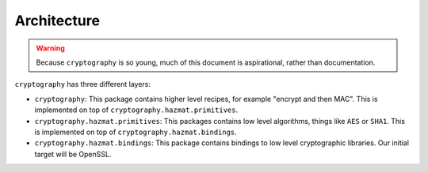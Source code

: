 Architecture
============

.. warning::

    Because ``cryptography`` is so young, much of this document is
    aspirational, rather than documentation.

``cryptography`` has three different layers:

* ``cryptography``: This package contains higher level recipes, for example
  "encrypt and then MAC". This is implemented on top of
  ``cryptography.hazmat.primitives``.
* ``cryptography.hazmat.primitives``: This packages contains low level
  algorithms, things like ``AES`` or ``SHA1``. This is implemented on top of
  ``cryptography.hazmat.bindings``.
* ``cryptography.hazmat.bindings``: This package contains bindings to low level
  cryptographic libraries. Our initial target will be OpenSSL.
